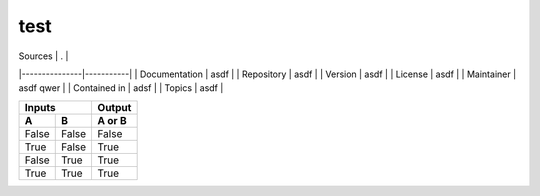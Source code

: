 test
======

| Sources       | .         |
|---------------|-----------|
| Documentation | asdf      |
| Repository    | asdf      |
| Version       | asdf      |
| License       | asdf      |
| Maintainer    | asdf qwer |
| Contained in  | adsf      |
| Topics        | asdf      |


=====  =====  ====== 
   Inputs     Output 
------------  ------ 
  A      B    A or B 
=====  =====  ====== 
False  False  False 
True   False  True 
False  True   True 
True   True   True 
=====  =====  ======